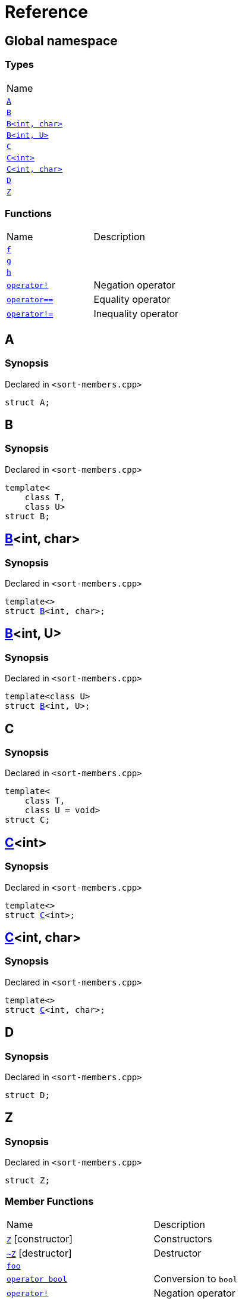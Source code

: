 = Reference
:mrdocs:

[#index]
== Global namespace

=== Types

[cols=1]
|===
| Name
| link:#A[`A`] 
| link:#B-0b[`B`] 
| link:#B-04[`B&lt;int, char&gt;`] 
| link:#B-05[`B&lt;int, U&gt;`] 
| link:#C-0f[`C`] 
| link:#C-03[`C&lt;int&gt;`] 
| link:#C-0d[`C&lt;int, char&gt;`] 
| link:#D[`D`] 
| link:#Z[`Z`] 
|===

=== Functions

[cols=2]
|===
| Name
| Description
| link:#f[`f`] 
| 
| link:#g-0f[`g`] 
| 
| link:#h[`h`] 
| 
| link:#operator_not[`operator!`] 
| Negation operator
| link:#operator_eq[`operator&equals;&equals;`] 
| Equality operator
| link:#operator_not_eq[`operator!&equals;`] 
| Inequality operator
|===

[#A]
== A

=== Synopsis

Declared in `&lt;sort&hyphen;members&period;cpp&gt;`

[source,cpp,subs="verbatim,replacements,macros,-callouts"]
----
struct A;
----

[#B-0b]
== B

=== Synopsis

Declared in `&lt;sort&hyphen;members&period;cpp&gt;`

[source,cpp,subs="verbatim,replacements,macros,-callouts"]
----
template&lt;
    class T,
    class U&gt;
struct B;
----

[#B-04]
== link:#B-0b[B]&lt;int, char&gt;

=== Synopsis

Declared in `&lt;sort&hyphen;members&period;cpp&gt;`

[source,cpp,subs="verbatim,replacements,macros,-callouts"]
----
template&lt;&gt;
struct link:#B-0b[B]&lt;int, char&gt;;
----

[#B-05]
== link:#B-0b[B]&lt;int, U&gt;

=== Synopsis

Declared in `&lt;sort&hyphen;members&period;cpp&gt;`

[source,cpp,subs="verbatim,replacements,macros,-callouts"]
----
template&lt;class U&gt;
struct link:#B-0b[B]&lt;int, U&gt;;
----

[#C-0f]
== C

=== Synopsis

Declared in `&lt;sort&hyphen;members&period;cpp&gt;`

[source,cpp,subs="verbatim,replacements,macros,-callouts"]
----
template&lt;
    class T,
    class U = void&gt;
struct C;
----

[#C-03]
== link:#C-0f[C]&lt;int&gt;

=== Synopsis

Declared in `&lt;sort&hyphen;members&period;cpp&gt;`

[source,cpp,subs="verbatim,replacements,macros,-callouts"]
----
template&lt;&gt;
struct link:#C-0f[C]&lt;int&gt;;
----

[#C-0d]
== link:#C-0f[C]&lt;int, char&gt;

=== Synopsis

Declared in `&lt;sort&hyphen;members&period;cpp&gt;`

[source,cpp,subs="verbatim,replacements,macros,-callouts"]
----
template&lt;&gt;
struct link:#C-0f[C]&lt;int, char&gt;;
----

[#D]
== D

=== Synopsis

Declared in `&lt;sort&hyphen;members&period;cpp&gt;`

[source,cpp,subs="verbatim,replacements,macros,-callouts"]
----
struct D;
----

[#Z]
== Z

=== Synopsis

Declared in `&lt;sort&hyphen;members&period;cpp&gt;`

[source,cpp,subs="verbatim,replacements,macros,-callouts"]
----
struct Z;
----

=== Member Functions

[cols=2]
|===
| Name
| Description
| link:#Z-2constructor-00[`Z`]         [.small]#[constructor]#
| Constructors
| link:#Z-2destructor[`&#126;Z`] [.small]#[destructor]#
| Destructor
| link:#Z-foo[`foo`] 
| 
| link:#Z-2conversion[`operator bool`] 
| Conversion to `bool`
| link:#Z-operator_not[`operator!`] 
| Negation operator
| link:#Z-operator_eq[`operator&equals;&equals;`] 
| Equality operator
| link:#Z-operator_not_eq[`operator!&equals;`] 
| Inequality operator
| link:#Z-operator_3way[`operator&lt;&equals;&gt;`] 
| Three&hyphen;way comparison operator
|===

[#Z-2constructor-00]
== link:#Z[Z]::Z

Constructors

=== Synopses

Declared in `&lt;sort&hyphen;members&period;cpp&gt;`

Default constructor


[source,cpp,subs="verbatim,replacements,macros,-callouts"]
----
link:#Z-2constructor-05[Z]();
----

[.small]#link:#Z-2constructor-05[_» more&period;&period;&period;_]#

Construct from `int`


[source,cpp,subs="verbatim,replacements,macros,-callouts"]
----
link:#Z-2constructor-06[Z](int value);
----

[.small]#link:#Z-2constructor-06[_» more&period;&period;&period;_]#

[#Z-2constructor-05]
== link:#Z[Z]::Z

Default constructor

=== Synopsis

Declared in `&lt;sort&hyphen;members&period;cpp&gt;`

[source,cpp,subs="verbatim,replacements,macros,-callouts"]
----
Z();
----

[#Z-2constructor-06]
== link:#Z[Z]::Z

Construct from `int`

=== Synopsis

Declared in `&lt;sort&hyphen;members&period;cpp&gt;`

[source,cpp,subs="verbatim,replacements,macros,-callouts"]
----
Z(int value);
----

=== Parameters

[cols=2]
|===
| Name
| Description
| *value*
| The value to construct from
|===

[#Z-2destructor]
== link:#Z[Z]::&#126;Z

Destructor

=== Synopsis

Declared in `&lt;sort&hyphen;members&period;cpp&gt;`

[source,cpp,subs="verbatim,replacements,macros,-callouts"]
----
&#126;Z();
----

[#Z-foo]
== link:#Z[Z]::foo

=== Synopsis

Declared in `&lt;sort&hyphen;members&period;cpp&gt;`

[source,cpp,subs="verbatim,replacements,macros,-callouts"]
----
void
foo() const;
----

[#Z-2conversion]
== link:#Z[Z]::operator bool

Conversion to `bool`

=== Synopsis

Declared in `&lt;sort&hyphen;members&period;cpp&gt;`

[source,cpp,subs="verbatim,replacements,macros,-callouts"]
----
operator bool() const;
----

=== Return Value

The object converted to `bool`

[#Z-operator_not]
== link:#Z[Z]::operator!

Negation operator

=== Synopsis

Declared in `&lt;sort&hyphen;members&period;cpp&gt;`

[source,cpp,subs="verbatim,replacements,macros,-callouts"]
----
bool
operator!() const;
----

=== Return Value

`true` if the object is falsy, `false` otherwise

[#Z-operator_eq]
== link:#Z[Z]::operator&equals;&equals;

Equality operator

=== Synopsis

Declared in `&lt;sort&hyphen;members&period;cpp&gt;`

[source,cpp,subs="verbatim,replacements,macros,-callouts"]
----
bool
operator&equals;&equals;(link:#Z[Z] const& rhs) const;
----

=== Return Value

`true` if the objects are equal, `false` otherwise

=== Parameters

[cols=2]
|===
| Name
| Description
| *rhs*
| The right operand
|===

[#Z-operator_not_eq]
== link:#Z[Z]::operator!&equals;

Inequality operator

=== Synopsis

Declared in `&lt;sort&hyphen;members&period;cpp&gt;`

[source,cpp,subs="verbatim,replacements,macros,-callouts"]
----
bool
operator!&equals;(link:#Z[Z] const& rhs) const;
----

=== Return Value

`true` if the objects are not equal, `false` otherwise

=== Parameters

[cols=2]
|===
| Name
| Description
| *rhs*
| The right operand
|===

[#Z-operator_3way]
== link:#Z[Z]::operator&lt;&equals;&gt;

Three&hyphen;way comparison operator

=== Synopsis

Declared in `&lt;sort&hyphen;members&period;cpp&gt;`

[source,cpp,subs="verbatim,replacements,macros,-callouts"]
----
auto
operator&lt;&equals;&gt;(link:#Z[Z] const& rhs) const;
----

=== Return Value

The relative order of the objects

=== Parameters

[cols=2]
|===
| Name
| Description
| *rhs*
| The right operand
|===

[#f]
== f

=== Synopsis

Declared in `&lt;sort&hyphen;members&period;cpp&gt;`

[source,cpp,subs="verbatim,replacements,macros,-callouts"]
----
void
f();
----

[#g-0f]
== g

=== Synopses

Declared in `&lt;sort&hyphen;members&period;cpp&gt;`


[source,cpp,subs="verbatim,replacements,macros,-callouts"]
----
void
link:#g-0e3[g]();
----

[.small]#link:#g-0e3[_» more&period;&period;&period;_]#


[source,cpp,subs="verbatim,replacements,macros,-callouts"]
----
char
link:#g-04[g](int);
----

[.small]#link:#g-04[_» more&period;&period;&period;_]#


[source,cpp,subs="verbatim,replacements,macros,-callouts"]
----
char
link:#g-06[g](double);
----

[.small]#link:#g-06[_» more&period;&period;&period;_]#


[source,cpp,subs="verbatim,replacements,macros,-callouts"]
----
char
link:#g-03a[g](
    double,
    char);
----

[.small]#link:#g-03a[_» more&period;&period;&period;_]#


[source,cpp,subs="verbatim,replacements,macros,-callouts"]
----
char
link:#g-0a[g](
    char,
    char,
    char);
----

[.small]#link:#g-0a[_» more&period;&period;&period;_]#


[source,cpp,subs="verbatim,replacements,macros,-callouts"]
----
template&lt;class T&gt;
char
link:#g-03c[g](
    T,
    T,
    T);
----

[.small]#link:#g-03c[_» more&period;&period;&period;_]#


[source,cpp,subs="verbatim,replacements,macros,-callouts"]
----
template&lt;&gt;
char
link:#g-0e4[g&lt;int&gt;](
    int,
    int,
    int);
----

[.small]#link:#g-0e4[_» more&period;&period;&period;_]#

[#g-0e3]
== g

=== Synopsis

Declared in `&lt;sort&hyphen;members&period;cpp&gt;`

[source,cpp,subs="verbatim,replacements,macros,-callouts"]
----
void
g();
----

[#g-04]
== g

=== Synopsis

Declared in `&lt;sort&hyphen;members&period;cpp&gt;`

[source,cpp,subs="verbatim,replacements,macros,-callouts"]
----
char
g(int);
----

[#g-06]
== g

=== Synopsis

Declared in `&lt;sort&hyphen;members&period;cpp&gt;`

[source,cpp,subs="verbatim,replacements,macros,-callouts"]
----
char
g(double);
----

[#g-03a]
== g

=== Synopsis

Declared in `&lt;sort&hyphen;members&period;cpp&gt;`

[source,cpp,subs="verbatim,replacements,macros,-callouts"]
----
char
g(
    double,
    char);
----

[#g-0a]
== g

=== Synopsis

Declared in `&lt;sort&hyphen;members&period;cpp&gt;`

[source,cpp,subs="verbatim,replacements,macros,-callouts"]
----
char
g(
    char,
    char,
    char);
----

[#g-03c]
== g

=== Synopsis

Declared in `&lt;sort&hyphen;members&period;cpp&gt;`

[source,cpp,subs="verbatim,replacements,macros,-callouts"]
----
template&lt;class T&gt;
char
g(
    T,
    T,
    T);
----

[#g-0e4]
== link:#g-03c[g]&lt;int&gt;

=== Synopsis

Declared in `&lt;sort&hyphen;members&period;cpp&gt;`

[source,cpp,subs="verbatim,replacements,macros,-callouts"]
----
template&lt;&gt;
char
link:#g-03c[g]&lt;int&gt;(
    int,
    int,
    int);
----

[#h]
== h

=== Synopsis

Declared in `&lt;sort&hyphen;members&period;cpp&gt;`

[source,cpp,subs="verbatim,replacements,macros,-callouts"]
----
void
h();
----

[#operator_not]
== operator!

Negation operator

=== Synopsis

Declared in `&lt;sort&hyphen;members&period;cpp&gt;`

[source,cpp,subs="verbatim,replacements,macros,-callouts"]
----
bool
operator!(link:#A[A] const& v);
----

=== Return Value

`true` if the object is falsy, `false` otherwise

=== Parameters

[cols=2]
|===
| Name
| Description
| *v*
| The operand
|===

[#operator_eq]
== operator&equals;&equals;

Equality operator

=== Synopsis

Declared in `&lt;sort&hyphen;members&period;cpp&gt;`

[source,cpp,subs="verbatim,replacements,macros,-callouts"]
----
bool
operator&equals;&equals;(
    link:#A[A] const& lhs,
    link:#A[A] const& rhs);
----

=== Return Value

`true` if the objects are equal, `false` otherwise

=== Parameters

[cols=2]
|===
| Name
| Description
| *lhs*
| The left operand
| *rhs*
| The right operand
|===

[#operator_not_eq]
== operator!&equals;

Inequality operator

=== Synopsis

Declared in `&lt;sort&hyphen;members&period;cpp&gt;`

[source,cpp,subs="verbatim,replacements,macros,-callouts"]
----
bool
operator!&equals;(
    link:#A[A] const& lhs,
    link:#A[A] const& rhs);
----

=== Return Value

`true` if the objects are not equal, `false` otherwise

=== Parameters

[cols=2]
|===
| Name
| Description
| *lhs*
| The left operand
| *rhs*
| The right operand
|===


[.small]#Created with https://www.mrdocs.com[MrDocs]#

